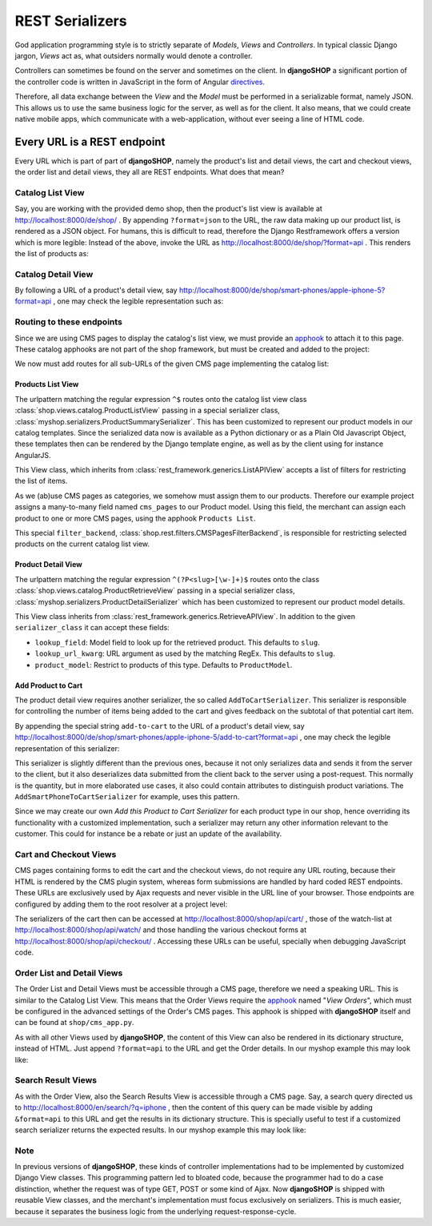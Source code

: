 .. _serializers:

================
REST Serializers
================

God application programming style is to strictly separate of *Models*, *Views* and *Controllers*.
In typical classic Django jargon, *Views* act as, what outsiders normally would denote a controller.

Controllers can sometimes be found on the server and sometimes on the client. In **djangoSHOP**
a significant portion of the controller code is written in JavaScript in the form of Angular
directives_.

Therefore, all data exchange between the *View* and the *Model* must be performed in a serializable
format, namely JSON. This allows us to use the same business logic for the server, as well as for
the client. It also means, that we could create native mobile apps, which communicate with a
web-application, without ever seeing a line of HTML code.


Every URL is a REST endpoint
============================

Every URL which is part of part of **djangoSHOP**, namely the product's list and detail views, the
cart and checkout views, the order list and detail views, they all are REST endpoints. What does
that mean?


Catalog List View
-----------------

Say, you are working with the provided demo shop, then the product's list view is available at
http://localhost:8000/de/shop/ . By appending ``?format=json`` to the URL, the raw data making up 
our product list, is rendered as a JSON object. For humans, this is difficult to read, therefore
the Django Restframework offers a version which is more legible: Instead of the above, invoke the
URL as http://localhost:8000/de/shop/?format=api . This renders the list of products as:

|rest-catalog-list|

.. |rest-catalog-list| image:: /_static/rest-catalog-list.png


Catalog Detail View
-------------------

By following a URL of a product's detail view, say
http://localhost:8000/de/shop/smart-phones/apple-iphone-5?format=api , one may check the legible
representation such as:

|rest-catalog-detail|

.. |rest-catalog-detail| image:: /_static/rest-catalog-detail.png


Routing to these endpoints
--------------------------

Since we are using CMS pages to display the catalog's list view, we must provide an apphook_ to
attach it to this page. These catalog apphooks are not part of the shop framework, but must be
created and added to the project:

.. code-block:: python
	:caption: myshop/cms_app.py

	from cms.app_base import CMSApp
	from cms.apphook_pool import apphook_pool

	class CatalogListApp(CMSApp):
	    name = "Catalog List"
	    urls = ['myshop.urls.catalog']

	apphook_pool.register(CatalogListApp)

We now must add routes for all sub-URLs of the given CMS page implementing the catalog list:

.. code-block:: python
	:caption: myshop/urls/catalog.py

	from django.conf.urls import patterns, url
	from rest_framework.settings import api_settings
	from shop.rest.filters import CMSPagesFilterBackend
	from shop.views.catalog import (AddToCartView, ProductListView,
	    ProductRetrieveView)
	from myshop.serializers import (ProductSummarySerializer,
	    ProductDetailSerializer)

	urlpatterns = patterns('',
	    url(r'^$', ProductListView.as_view(
	        serializer_class=ProductSummarySerializer,
	        filter_backends=api_settings.DEFAULT_FILTER_BACKENDS + [
	            CMSPagesFilterBackend()],
	    )),
	    url(r'^(?P<slug>[\w-]+)$', ProductRetrieveView.as_view(
	        serializer_class=ProductDetailSerializer,
	    )),
	    url(r'^(?P<slug>[\w-]+)/add-to-cart', AddToCartView.as_view()
	    ),
	)


Products List View
~~~~~~~~~~~~~~~~~~

The urlpattern matching the regular expression ``^$`` routes onto the catalog list view class
:class:`shop.views.catalog.ProductListView` passing in a special serializer class,
:class:`myshop.serializers.ProductSummarySerializer`. This has been customized to represent our
product models in our catalog templates. Since the serialized data now is available as a Python
dictionary or as a Plain Old Javascript Object, these templates then can be rendered by the Django
template engine, as well as by the client using for instance AngularJS.

This View class, which inherits from :class:`rest_framework.generics.ListAPIView` accepts a list of
filters for restricting the list of items.

As we (ab)use CMS pages as categories, we somehow must assign them to our products. Therefore our
example project assigns a many-to-many field named ``cms_pages`` to our Product model. Using this
field, the merchant can assign each product to one or more CMS pages, using the apphook
``Products List``.

This special ``filter_backend``, :class:`shop.rest.filters.CMSPagesFilterBackend`, is responsible
for restricting selected products on the current catalog list view.


Product Detail View
~~~~~~~~~~~~~~~~~~~

The urlpattern matching the regular expression ``^(?P<slug>[\w-]+)$`` routes onto the class
:class:`shop.views.catalog.ProductRetrieveView` passing in a special serializer class,
:class:`myshop.serializers.ProductDetailSerializer` which has been customized to represent our
product model details.

This View class inherits from :class:`rest_framework.generics.RetrieveAPIView`. In addition to the
given ``serializer_class`` it can accept these fields:

* ``lookup_field``: Model field to look up for the retrieved product. This defaults to ``slug``.
* ``lookup_url_kwarg``: URL argument as used by the matching RegEx. This defaults to ``slug``.
* ``product_model``: Restrict to products of this type. Defaults to ``ProductModel``.


Add Product to Cart
~~~~~~~~~~~~~~~~~~~

The product detail view requires another serializer, the so called ``AddToCartSerializer``. This
serializer is responsible for controlling the number of items being added to the cart and gives 
feedback on the subtotal of that potential cart item.

By appending the special string ``add-to-cart`` to the URL of a product's detail view, say
http://localhost:8000/de/shop/smart-phones/apple-iphone-5/add-to-cart?format=api , one may check
the legible representation of this serializer:

|rest-add-to-cart|

.. |rest-add-to-cart| image:: /_static/rest-add-to-cart.png

This serializer is slightly different than the previous ones, because it not only serializes
data and sends it from the server to the client, but it also deserializes data submitted from the
client back to the server using a post-request. This normally is the quantity, but in more
elaborated use cases, it also could contain attributes to distinguish product variations. The
``AddSmartPhoneToCartSerializer`` for example, uses this pattern.

Since we may create our own *Add this Product to Cart Serializer* for each product type in our shop,
hence overriding its functionality with a customized implementation, such a serializer may return
any other information relevant to the customer. This could for instance be a rebate or just an
update of the availability.


Cart and Checkout Views
-----------------------

CMS pages containing forms to edit the cart and the checkout views, do not require any URL routing,
because their HTML is rendered by the CMS plugin system, whereas form submissions are handled
by hard coded REST endpoints. These URLs are exclusively used by Ajax requests and never visible
in the URL line of your browser. Those endpoints are configured by adding them to the root resolver
at a project level:

.. code-block:: python
	:caption: myshop/urls.py

	urlpatterns = patterns('',
	    ...
	    url(r'^shop/', include('shop.urls', namespace='shop')),
	    ...
	)

The serializers of the cart then can be accessed at http://localhost:8000/shop/api/cart/ ,
those of the watch-list at http://localhost:8000/shop/api/watch/ and those handling the various
checkout forms at http://localhost:8000/shop/api/checkout/ . Accessing these URLs can be useful,
specially when debugging JavaScript code.


Order List and Detail Views
---------------------------

The Order List and Detail Views must be accessible through a CMS page, therefore we need a speaking
URL. This is similar to the Catalog List View. This means that the Order Views require the apphook_
named "*View Orders*", which must be configured in the advanced settings of the Order's CMS pages.
This apphook is shipped with **djangoSHOP** itself and can be found at ``shop/cms_app.py``.

As with all other Views used by **djangoSHOP**, the content of this View can also be rendered in
its dictionary structure, instead of HTML. Just append ``?format=api`` to the URL and get the Order
details. In our myshop example this may look like:

|rest-order-detail|

.. |rest-order-detail| image:: /_static/rest-order-detail.png


Search Result Views
-------------------

As with the Order View, also the Search Results View is accessible through a CMS page. Say, a
search query directed us to http://localhost:8000/en/search/?q=iphone , then the content of this
query can be made visible by adding ``&format=api`` to this URL and get the results in its
dictionary structure. This is specially useful to test if a customized search serializer returns
the expected results. In our myshop example this may look like:

|rest-search-results|

.. |rest-search-results| image:: /_static/rest-search-results.png


Note
----

In previous versions of **djangoSHOP**, these kinds of controller implementations had to be
implemented by customized Django View classes. This programming pattern led to bloated code,
because the programmer had to do a case distinction, whether the request was of type GET, POST
or some kind of Ajax. Now **djangoSHOP** is shipped with reusable View classes, and the merchant's
implementation must focus exclusively on serializers. This is much easier, because it separates the
business logic from the underlying request-response-cycle.


.. _directives: https://docs.angularjs.org/guide/directive
.. _apphook: http://django-cms.readthedocs.org/en/stable/introduction/apphooks.html
